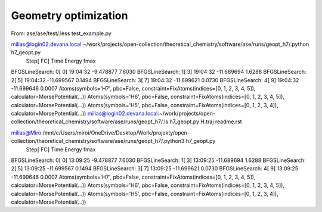 Geometry optimization
=====================


From:
ase/ase/test/.less test_example.py

milias@login02.devana.local:~/work/projects/open-collection/theoretical_chemistry/software/ase/runs/geopt_h7/.python h7_geopt.py
                Step[ FC]     Time          Energy          fmax
BFGSLineSearch:    0[  0] 19:04:32       -9.478877        7.6030
BFGSLineSearch:    1[  3] 19:04:32      -11.689694        1.6288
BFGSLineSearch:    2[  5] 19:04:32      -11.699567        0.1494
BFGSLineSearch:    3[  7] 19:04:32      -11.699621        0.0730
BFGSLineSearch:    4[  9] 19:04:32      -11.699646        0.0007
Atoms(symbols='H7', pbc=False, constraint=FixAtoms(indices=[0, 1, 2, 3, 4, 5]), calculator=MorsePotential(...))
Atoms(symbols='H6', pbc=False, constraint=FixAtoms(indices=[0, 1, 2, 3, 4, 5]), calculator=MorsePotential(...))
Atoms(symbols='H5', pbc=False, constraint=FixAtoms(indices=[0, 1, 2, 3, 4]), calculator=MorsePotential(...))
milias@login02.devana.local:~/work/projects/open-collection/theoretical_chemistry/software/ase/runs/geopt_h7/.ls
h7_geopt.py  H.traj  readme.rst


milias@Miro:/mnt/c/Users/miroi/OneDrive/Desktop/Work/projekty/open-collection/theoretical_chemistry/software/ase/runs/geopt_h7/.python3 h7_geopt.py
                Step[ FC]     Time          Energy          fmax
BFGSLineSearch:    0[  0] 13:09:25       -9.478877       7.6030
BFGSLineSearch:    1[  3] 13:09:25      -11.689694       1.6288
BFGSLineSearch:    2[  5] 13:09:25      -11.699567       0.1494
BFGSLineSearch:    3[  7] 13:09:25      -11.699621       0.0730
BFGSLineSearch:    4[  9] 13:09:25      -11.699646       0.0007
Atoms(symbols='H7', pbc=False, constraint=FixAtoms(indices=[0, 1, 2, 3, 4, 5]), calculator=MorsePotential(...))
Atoms(symbols='H6', pbc=False, constraint=FixAtoms(indices=[0, 1, 2, 3, 4, 5]), calculator=MorsePotential(...))
Atoms(symbols='H5', pbc=False, constraint=FixAtoms(indices=[0, 1, 2, 3, 4]), calculator=MorsePotential(...))
